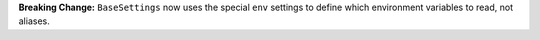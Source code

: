 **Breaking Change:** ``BaseSettings`` now uses the special ``env`` settings to define which environment variables to
read, not aliases.
